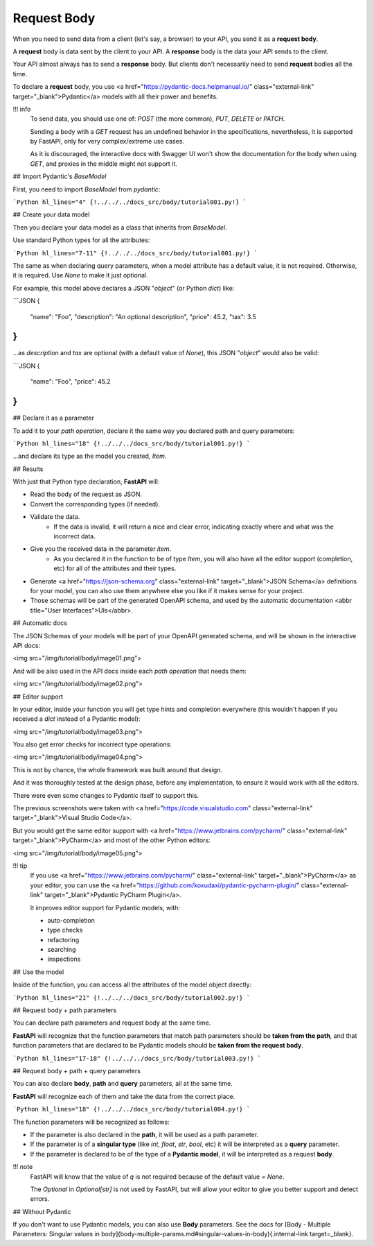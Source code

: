 Request Body
===============

When you need to send data from a client (let's say, a browser) to your API, you send it as a **request body**.

A **request** body is data sent by the client to your API. A **response** body is the data your API sends to the client.

Your API almost always has to send a **response** body. But clients don't necessarily need to send **request** bodies all the time.

To declare a **request** body, you use <a href="https://pydantic-docs.helpmanual.io/" class="external-link" target="_blank">Pydantic</a> models with all their power and benefits.

!!! info
    To send data, you should use one of: `POST` (the more common), `PUT`, `DELETE` or `PATCH`.

    Sending a body with a `GET` request has an undefined behavior in the specifications, nevertheless, it is supported by FastAPI, only for very complex/extreme use cases.

    As it is discouraged, the interactive docs with Swagger UI won't show the documentation for the body when using `GET`, and proxies in the middle might not support it.

## Import Pydantic's `BaseModel`

First, you need to import `BaseModel` from `pydantic`:

```Python hl_lines="4"
{!../../../docs_src/body/tutorial001.py!}
```

## Create your data model

Then you declare your data model as a class that inherits from `BaseModel`.

Use standard Python types for all the attributes:

```Python hl_lines="7-11"
{!../../../docs_src/body/tutorial001.py!}
```

The same as when declaring query parameters, when a model attribute has a default value, it is not required. Otherwise, it is required. Use `None` to make it just optional.

For example, this model above declares a JSON "`object`" (or Python `dict`) like:

```JSON
{
    "name": "Foo",
    "description": "An optional description",
    "price": 45.2,
    "tax": 3.5
}
```

...as `description` and `tax` are optional (with a default value of `None`), this JSON "`object`" would also be valid:

```JSON
{
    "name": "Foo",
    "price": 45.2
}
```

## Declare it as a parameter

To add it to your *path operation*, declare it the same way you declared path and query parameters:

```Python hl_lines="18"
{!../../../docs_src/body/tutorial001.py!}
```

...and declare its type as the model you created, `Item`.

## Results

With just that Python type declaration, **FastAPI** will:

* Read the body of the request as JSON.
* Convert the corresponding types (if needed).
* Validate the data.
    * If the data is invalid, it will return a nice and clear error, indicating exactly where and what was the incorrect data.
* Give you the received data in the parameter `item`.
    * As you declared it in the function to be of type `Item`, you will also have all the editor support (completion, etc) for all of the attributes and their types.
* Generate <a href="https://json-schema.org" class="external-link" target="_blank">JSON Schema</a> definitions for your model, you can also use them anywhere else you like if it makes sense for your project.
* Those schemas will be part of the generated OpenAPI schema, and used by the automatic documentation <abbr title="User Interfaces">UIs</abbr>.

## Automatic docs

The JSON Schemas of your models will be part of your OpenAPI generated schema, and will be shown in the interactive API docs:

<img src="/img/tutorial/body/image01.png">

And will be also used in the API docs inside each *path operation* that needs them:

<img src="/img/tutorial/body/image02.png">

## Editor support

In your editor, inside your function you will get type hints and completion everywhere (this wouldn't happen if you received a `dict` instead of a Pydantic model):

<img src="/img/tutorial/body/image03.png">

You also get error checks for incorrect type operations:

<img src="/img/tutorial/body/image04.png">

This is not by chance, the whole framework was built around that design.

And it was thoroughly tested at the design phase, before any implementation, to ensure it would work with all the editors.

There were even some changes to Pydantic itself to support this.

The previous screenshots were taken with <a href="https://code.visualstudio.com" class="external-link" target="_blank">Visual Studio Code</a>.

But you would get the same editor support with <a href="https://www.jetbrains.com/pycharm/" class="external-link" target="_blank">PyCharm</a> and most of the other Python editors:

<img src="/img/tutorial/body/image05.png">

!!! tip
    If you use <a href="https://www.jetbrains.com/pycharm/" class="external-link" target="_blank">PyCharm</a> as your editor, you can use the <a href="https://github.com/koxudaxi/pydantic-pycharm-plugin/" class="external-link" target="_blank">Pydantic PyCharm Plugin</a>.

    It improves editor support for Pydantic models, with:
    
    * auto-completion
    * type checks
    * refactoring
    * searching
    * inspections

## Use the model

Inside of the function, you can access all the attributes of the model object directly:

```Python hl_lines="21"
{!../../../docs_src/body/tutorial002.py!}
```

## Request body + path parameters

You can declare path parameters and request body at the same time.

**FastAPI** will recognize that the function parameters that match path parameters should be **taken from the path**, and that function parameters that are declared to be Pydantic models should be **taken from the request body**.

```Python hl_lines="17-18"
{!../../../docs_src/body/tutorial003.py!}
```

## Request body + path + query parameters

You can also declare **body**, **path** and **query** parameters, all at the same time.

**FastAPI** will recognize each of them and take the data from the correct place.

```Python hl_lines="18"
{!../../../docs_src/body/tutorial004.py!}
```

The function parameters will be recognized as follows:

* If the parameter is also declared in the **path**, it will be used as a path parameter.
* If the parameter is of a **singular type** (like `int`, `float`, `str`, `bool`, etc) it will be interpreted as a **query** parameter.
* If the parameter is declared to be of the type of a **Pydantic model**, it will be interpreted as a request **body**.

!!! note
    FastAPI will know that the value of `q` is not required because of the default value `= None`.

    The `Optional` in `Optional[str]` is not used by FastAPI, but will allow your editor to give you better support and detect errors.

## Without Pydantic

If you don't want to use Pydantic models, you can also use **Body** parameters. See the docs for [Body - Multiple Parameters: Singular values in body](body-multiple-params.md#singular-values-in-body){.internal-link target=_blank}.
